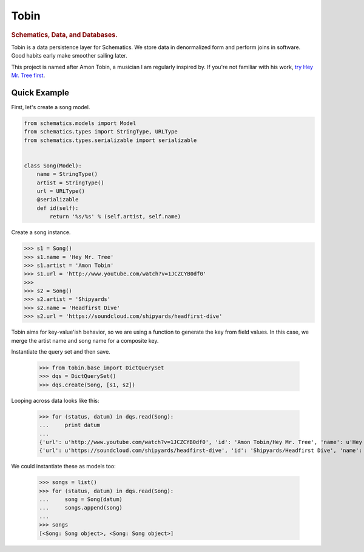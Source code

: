 .. _readme:

=====
Tobin
=====

.. rubric:: Schematics, Data, and Databases.

Tobin is a data persistence layer for Schematics.  We store data in denormalized
form and perform joins in software.  Good habits early make smoother sailing
later.

This project is named after Amon Tobin, a musician I am regularly inspired by.
If you're not familiar with his work, `try Hey Mr. Tree first
<http://www.youtube.com/watch?v=1JCZCYB0df0>`_.


Quick Example
=============

First, let's create a song model.

.. code:: Python

  from schematics.models import Model
  from schematics.types import StringType, URLType
  from schematics.types.serializable import serializable


  class Song(Model):
      name = StringType()
      artist = StringType()
      url = URLType()
      @serializable
      def id(self):
          return '%s/%s' % (self.artist, self.name)

Create a song instance.

.. code:: Python

  >>> s1 = Song()
  >>> s1.name = 'Hey Mr. Tree'
  >>> s1.artist = 'Amon Tobin'
  >>> s1.url = 'http://www.youtube.com/watch?v=1JCZCYB0df0'
  >>>
  >>> s2 = Song()
  >>> s2.artist = 'Shipyards'
  >>> s2.name = 'Headfirst Dive'
  >>> s2.url = 'https://soundcloud.com/shipyards/headfirst-dive'

Tobin aims for key-value'ish behavior, so we are using a function to generate
the key from field values.  In this case, we merge the artist name and song name
for a composite key.

Instantiate the query set and then save.
 
  >>> from tobin.base import DictQuerySet
  >>> dqs = DictQuerySet()
  >>> dqs.create(Song, [s1, s2])

Looping across data looks like this:

  >>> for (status, datum) in dqs.read(Song):
  ...     print datum
  ... 
  {'url': u'http://www.youtube.com/watch?v=1JCZCYB0df0', 'id': 'Amon Tobin/Hey Mr. Tree', 'name': u'Hey Mr. Tree', 'artist': u'Amon Tobin'}
  {'url': u'https://soundcloud.com/shipyards/headfirst-dive', 'id': 'Shipyards/Headfirst Dive', 'name': u'Headfirst Dive', 'artist': u'Shipyards'}

We could instantiate these as models too:

  >>> songs = list()
  >>> for (status, datum) in dqs.read(Song):
  ...     song = Song(datum)
  ...     songs.append(song)
  ... 
  >>> songs
  [<Song: Song object>, <Song: Song object>]


